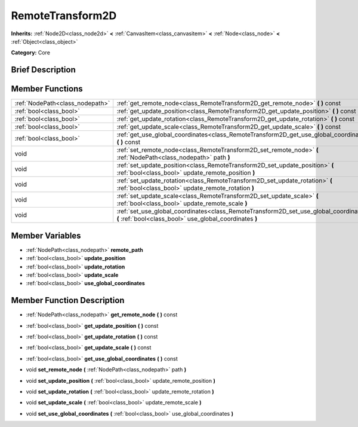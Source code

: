 .. Generated automatically by doc/tools/makerst.py in Godot's source tree.
.. DO NOT EDIT THIS FILE, but the RemoteTransform2D.xml source instead.
.. The source is found in doc/classes or modules/<name>/doc_classes.

.. _class_RemoteTransform2D:

RemoteTransform2D
=================

**Inherits:** :ref:`Node2D<class_node2d>` **<** :ref:`CanvasItem<class_canvasitem>` **<** :ref:`Node<class_node>` **<** :ref:`Object<class_object>`

**Category:** Core

Brief Description
-----------------



Member Functions
----------------

+----------------------------------+----------------------------------------------------------------------------------------------------------------------------------------------------+
| :ref:`NodePath<class_nodepath>`  | :ref:`get_remote_node<class_RemoteTransform2D_get_remote_node>`  **(** **)** const                                                                 |
+----------------------------------+----------------------------------------------------------------------------------------------------------------------------------------------------+
| :ref:`bool<class_bool>`          | :ref:`get_update_position<class_RemoteTransform2D_get_update_position>`  **(** **)** const                                                         |
+----------------------------------+----------------------------------------------------------------------------------------------------------------------------------------------------+
| :ref:`bool<class_bool>`          | :ref:`get_update_rotation<class_RemoteTransform2D_get_update_rotation>`  **(** **)** const                                                         |
+----------------------------------+----------------------------------------------------------------------------------------------------------------------------------------------------+
| :ref:`bool<class_bool>`          | :ref:`get_update_scale<class_RemoteTransform2D_get_update_scale>`  **(** **)** const                                                               |
+----------------------------------+----------------------------------------------------------------------------------------------------------------------------------------------------+
| :ref:`bool<class_bool>`          | :ref:`get_use_global_coordinates<class_RemoteTransform2D_get_use_global_coordinates>`  **(** **)** const                                           |
+----------------------------------+----------------------------------------------------------------------------------------------------------------------------------------------------+
| void                             | :ref:`set_remote_node<class_RemoteTransform2D_set_remote_node>`  **(** :ref:`NodePath<class_nodepath>` path  **)**                                 |
+----------------------------------+----------------------------------------------------------------------------------------------------------------------------------------------------+
| void                             | :ref:`set_update_position<class_RemoteTransform2D_set_update_position>`  **(** :ref:`bool<class_bool>` update_remote_position  **)**               |
+----------------------------------+----------------------------------------------------------------------------------------------------------------------------------------------------+
| void                             | :ref:`set_update_rotation<class_RemoteTransform2D_set_update_rotation>`  **(** :ref:`bool<class_bool>` update_remote_rotation  **)**               |
+----------------------------------+----------------------------------------------------------------------------------------------------------------------------------------------------+
| void                             | :ref:`set_update_scale<class_RemoteTransform2D_set_update_scale>`  **(** :ref:`bool<class_bool>` update_remote_scale  **)**                        |
+----------------------------------+----------------------------------------------------------------------------------------------------------------------------------------------------+
| void                             | :ref:`set_use_global_coordinates<class_RemoteTransform2D_set_use_global_coordinates>`  **(** :ref:`bool<class_bool>` use_global_coordinates  **)** |
+----------------------------------+----------------------------------------------------------------------------------------------------------------------------------------------------+

Member Variables
----------------

- :ref:`NodePath<class_nodepath>` **remote_path**
- :ref:`bool<class_bool>` **update_position**
- :ref:`bool<class_bool>` **update_rotation**
- :ref:`bool<class_bool>` **update_scale**
- :ref:`bool<class_bool>` **use_global_coordinates**

Member Function Description
---------------------------

.. _class_RemoteTransform2D_get_remote_node:

- :ref:`NodePath<class_nodepath>`  **get_remote_node**  **(** **)** const

.. _class_RemoteTransform2D_get_update_position:

- :ref:`bool<class_bool>`  **get_update_position**  **(** **)** const

.. _class_RemoteTransform2D_get_update_rotation:

- :ref:`bool<class_bool>`  **get_update_rotation**  **(** **)** const

.. _class_RemoteTransform2D_get_update_scale:

- :ref:`bool<class_bool>`  **get_update_scale**  **(** **)** const

.. _class_RemoteTransform2D_get_use_global_coordinates:

- :ref:`bool<class_bool>`  **get_use_global_coordinates**  **(** **)** const

.. _class_RemoteTransform2D_set_remote_node:

- void  **set_remote_node**  **(** :ref:`NodePath<class_nodepath>` path  **)**

.. _class_RemoteTransform2D_set_update_position:

- void  **set_update_position**  **(** :ref:`bool<class_bool>` update_remote_position  **)**

.. _class_RemoteTransform2D_set_update_rotation:

- void  **set_update_rotation**  **(** :ref:`bool<class_bool>` update_remote_rotation  **)**

.. _class_RemoteTransform2D_set_update_scale:

- void  **set_update_scale**  **(** :ref:`bool<class_bool>` update_remote_scale  **)**

.. _class_RemoteTransform2D_set_use_global_coordinates:

- void  **set_use_global_coordinates**  **(** :ref:`bool<class_bool>` use_global_coordinates  **)**


